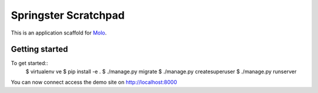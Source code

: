 Springster Scratchpad
=========================

This is an application scaffold for Molo_.

Getting started
---------------

To get started::
    $ virtualenv ve
    $ pip install -e .
    $ ./manage.py migrate
    $ ./manage.py createsuperuser
    $ ./manage.py runserver

You can now connect access the demo site on http://localhost:8000


.. _Molo: https://molo.readthedocs.org
